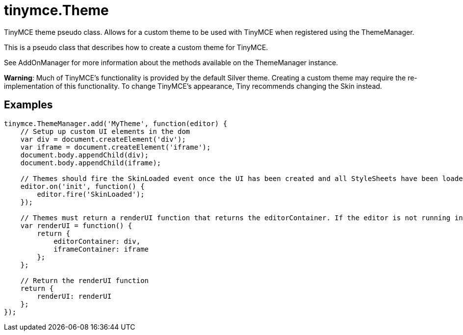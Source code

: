 = tinymce.Theme
:navtitle: tinymce.Theme
:description: TinyMCE theme pseudo class. Allows for a custom theme to be used with TinyMCE when registered using the ThemeManager.
:keywords: 
:moxie-type: api

TinyMCE theme pseudo class. Allows for a custom theme to be used with TinyMCE when registered using the ThemeManager.

This is a pseudo class that describes how to create a custom theme for TinyMCE.





See AddOnManager for more information about the methods available on the ThemeManager instance.





**Warning**: Much of TinyMCE's functionality is provided by the default Silver theme. Creating a custom theme may require the re-implementation of this functionality. To change TinyMCE's appearance, Tiny recommends changing the Skin instead.

[[examples]]
== Examples
[source, javascript]
----
tinymce.ThemeManager.add('MyTheme', function(editor) {
    // Setup up custom UI elements in the dom
    var div = document.createElement('div');
    var iframe = document.createElement('iframe');
    document.body.appendChild(div);
    document.body.appendChild(iframe);

    // Themes should fire the SkinLoaded event once the UI has been created and all StyleSheets have been loaded.
    editor.on('init', function() {
        editor.fire('SkinLoaded');
    });

    // Themes must return a renderUI function that returns the editorContainer. If the editor is not running in inline mode, an iframeContainer should also be returned.
    var renderUI = function() {
        return {
            editorContainer: div,
            iframeContainer: iframe
        };
    };

    // Return the renderUI function
    return {
        renderUI: renderUI
    };
});
----
